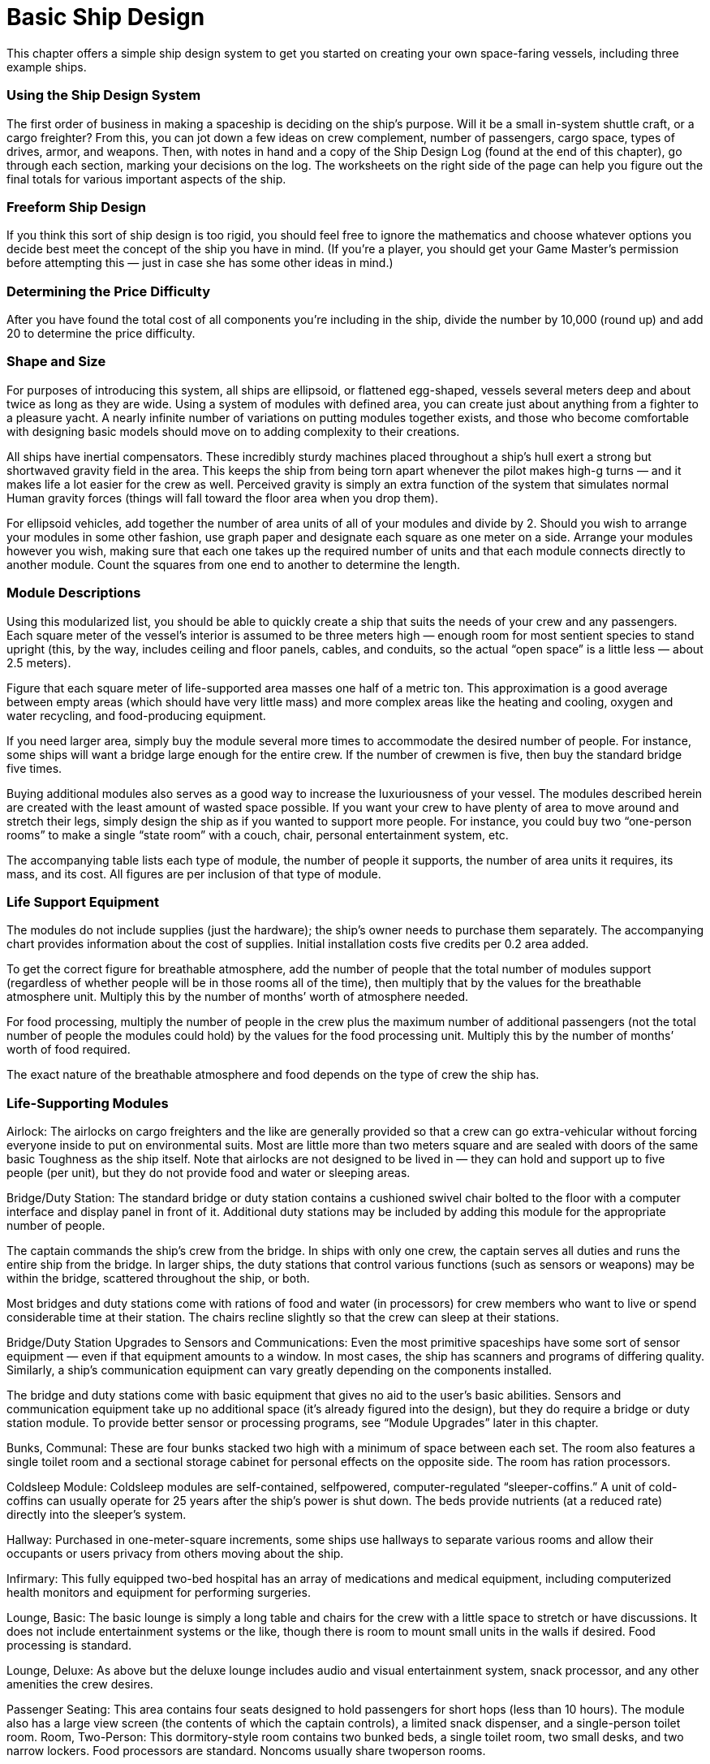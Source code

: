 = Basic Ship Design

This chapter offers a simple ship design system to get you started on creating your own space-faring vessels, including three example ships.

=== Using the Ship Design System

The first order of business in making a spaceship is deciding on the ship’s purpose. Will it be a small in-system shuttle craft, or a cargo freighter? From this, you can jot down a few ideas on crew complement, number of passengers, cargo space, types of drives, armor, and weapons. Then, with notes in hand and a copy of the Ship Design Log (found at the end of this chapter), go through each section, marking your decisions on the log. The worksheets on the right side of the page can help you figure out the final totals for various important aspects of the ship.

=== Freeform Ship Design

If you think this sort of ship design is too rigid, you should feel free to ignore the mathematics and choose whatever options you decide best meet the concept of the ship you have in mind. (If you’re a player, you should get your Game Master’s permission before attempting this — just in case she has some other ideas in mind.)

=== Determining the Price Difficulty

After you have found the total cost of all components you’re including in the ship, divide the number by 10,000 (round up) and add 20 to determine the price difficulty.

=== Shape and Size

For purposes of introducing this system, all ships are ellipsoid, or flattened egg-shaped, vessels several meters deep and about twice as long as they are wide. Using a system of modules with defined area, you can create just about anything from a fighter to a pleasure yacht. A nearly infinite number of variations on putting modules together exists, and those who become comfortable with designing basic models should move on to adding complexity to their creations.

All ships have inertial compensators. These incredibly sturdy machines placed throughout a ship’s hull exert a strong but shortwaved gravity field in the area. This keeps the ship from being torn apart whenever the pilot makes high-g turns — and it makes life a lot easier for the crew as well. Perceived gravity is simply an extra function of the system that simulates normal Human gravity forces (things will fall toward the floor area when you drop them).

For ellipsoid vehicles, add together the number of area units of all of your modules and divide by 2. Should you wish to arrange your modules in some other fashion, use graph paper and designate each square as one meter on a side. Arrange your modules however you wish, making sure that each one takes up the required number of units and that each module connects directly to another module. Count the squares from one end to another to determine the length.

=== Module Descriptions

Using this modularized list, you should be able to quickly create a ship that suits the needs of your crew and any passengers. Each square meter of the vessel’s interior is assumed to be three meters high — enough room for most sentient species to stand upright (this, by the way, includes ceiling and floor panels, cables, and conduits, so the actual “open space” is a little less — about 2.5 meters).

Figure that each square meter of life-supported area masses one half of a metric ton. This approximation is a good average between empty areas (which should have very little mass) and more complex areas like the heating and cooling, oxygen and water recycling, and food-producing equipment.

If you need larger area, simply buy the module several more times to accommodate the desired number of people. For instance, some ships will want a bridge large enough for the entire crew. If the number of crewmen is five, then buy the standard bridge five times.

Buying additional modules also serves as a good way to increase the luxuriousness of your vessel. The modules described herein are created with the least amount of wasted space possible. If you want your crew to have plenty of area to move around and stretch their legs, simply design the ship as if you wanted to support more people. For instance, you could buy two “one-person rooms” to make a single “state room” with a couch, chair, personal entertainment system, etc.

The accompanying table lists each type of module, the number of people it supports, the number of area units it requires, its mass, and its cost. All figures are per inclusion of that type of module.

=== Life Support Equipment

The modules do not include supplies (just the hardware); the ship’s owner needs to purchase them separately. The accompanying chart provides information about the cost of supplies. Initial installation costs five credits per 0.2 area added.

To get the correct figure for breathable atmosphere, add the number of people that the total number of modules support (regardless of whether people will be in those rooms all of the time), then multiply that by the values for the breathable atmosphere unit. Multiply this by the number of months’ worth of atmosphere needed.

For food processing, multiply the number of people in the crew plus the maximum number of additional passengers (not the total number of people the modules could hold) by the values for the food processing unit. Multiply this by the number of months’ worth of food required.

The exact nature of the breathable atmosphere and food depends on the type of crew the ship has.

=== Life-Supporting Modules

Airlock: The airlocks on cargo freighters and the like are generally provided so that a crew can go extra-vehicular without forcing everyone inside to put on environmental suits. Most are little more than two meters square and are sealed with doors of the same basic Toughness as the ship itself. Note that airlocks are not designed to be lived in — they can hold and support up to five people (per unit), but they do not provide food and water or sleeping areas.

Bridge/Duty Station: The standard bridge or duty station contains a cushioned swivel chair bolted to the floor with a computer interface and display panel in front of it. Additional duty stations may be included by adding this module for the appropriate number of people.

The captain commands the ship’s crew from the bridge. In ships with only one crew, the captain serves all duties and runs the entire ship from the bridge. In larger ships, the duty stations that control various functions (such as sensors or weapons) may be within the bridge, scattered throughout the ship, or both.

Most bridges and duty stations come with rations of food and water (in processors) for crew members who want to live or spend considerable time at their station. The chairs recline slightly so that the crew can sleep at their stations.

Bridge/Duty Station Upgrades to Sensors and Communications: Even the most primitive spaceships have some sort of sensor equipment — even if that equipment amounts to a window. In most cases, the ship has scanners and programs of differing quality. Similarly, a ship’s communication equipment can vary greatly depending on the components installed.

The bridge and duty stations come with basic equipment that gives no aid to the user’s basic abilities. Sensors and communication equipment take up no additional space (it’s already figured into the design), but they do require a bridge or duty station module. To provide better sensor or processing programs, see “Module Upgrades” later in this chapter.

Bunks, Communal: These are four bunks stacked two high with a minimum of space between each set. The room also features a single toilet room and a sectional storage cabinet for personal effects on the opposite side. The room has ration processors.

Coldsleep Module: Coldsleep modules are self-contained, selfpowered, computer-regulated “sleeper-coffins.” A unit of cold-coffins can usually operate for 25 years after the ship’s power is shut down. The beds provide nutrients (at a reduced rate) directly into the sleeper’s system.

Hallway: Purchased in one-meter-square increments, some ships use hallways to separate various rooms and allow their occupants or users privacy from others moving about the ship.

Infirmary: This fully equipped two-bed hospital has an array of medications and medical equipment, including computerized health monitors and equipment for performing surgeries.

Lounge, Basic: The basic lounge is simply a long table and chairs for the crew with a little space to stretch or have discussions. It does not include entertainment systems or the like, though there is room to mount small units in the walls if desired. Food processing is standard.

Lounge, Deluxe: As above but the deluxe lounge includes audio and visual entertainment system, snack processor, and any other amenities the crew desires.

Passenger Seating: This area contains four seats designed to hold passengers for short hops (less than 10 hours). The module also has a large view screen (the contents of which the captain controls), a limited snack dispenser, and a single-person toilet room. Room, Two-Person: This dormitory-style room contains two bunked beds, a single toilet room, two small desks, and two narrow lockers. Food processors are standard. Noncoms usually share twoperson rooms.

Room, One-Person: As above but designed for a single person. Officers, the captain, or high-ranking crew who spend a lot of time on board usually have a room of their own.

Workroom: This is a generic term for any sort of area dedicated to such things as repair rooms, kitchens (for nonprocessed food), or even laundry services. Note that the number of people is the amount of persons that can reasonably work in this area, though it may service many, many more. Workrooms are sometimes equipped with food processors and sleeping areas (especially on independent ships), though this is not standard (the cost remains, however, virtually the same).

*Life-Supporting Modules*

*Module*

*# of People*

*Area Units*

*Mass (tons)*

*Cost*

Airlock

5

4

2

300

Bridge

1

4

2

100

Bunks, communal

5

20

10

900

Coldsleep module

1

1

0.5

200

Infirmary

3

18

9

1500

Lounge, basic

5

30

15

1500

Lounge, deluxe

5

36

18

3000

Passenger seating

4

6

3

300

Room, one-person

1

10

5

500

Room, two-person

2

14

7

700

Workroom

5

10

5

3000

*Life Support Equipment*

*Equipment*

*# of People*

*Area Units**

*Mass (tons)*

*Cost*

Breathable atmosphere (per month)

1

0.2

0.1

100

Food processor (per month)

1

0.2

0.1

100

*When determining area of life support equipment, multiply 0.2 by the number of units (any combination), rounding down. It’s otherwise integrated into the life-supporting modules.

== Cargo Modules

Cargo space covers all extra open areas within a spaceship. This includes areas for portage and equipment, parking for vehicles or small ships, and so on. Life support must be purchased separately, at a rate equivalent to one person for every four area units (round up).

Basic sections: They may have walls, doors, and power couplings, but basic sections are mostly designed for holding large amounts of everchanging goods in many different sizes and masses. Most freighters and interplanetary haulers have thousands of tons of basic cargo space.

Segmented: This cargo space is generally designed for ships that will be hauling the same kinds of cargo repeatedly. Ships that haul livestock, vehicles (that don’t require power), or other stock most often have segmented cargo compartments. When building a ship, the designer should be able to divide up the cargo area as he sees fit, within reason. This can include multiple gantries and walkways, cranes and lift systems, etc. Automated systems for off loading and more sophisticated devices will have to be paid for, but portable lifts and simpler equipment are standard.

Specialized: These cargo areas include vehicle launch platforms, hangars, automatic ammo bays, or any other space dedicated to a specific function. These are by far the most complex and costliest cargo spaces, and always include multiple power coupling systems, terminals connected to the ship’s computer, and any other amenities that contribute to the section’s purpose..

Bulk Space (basic): Empty cargo areas are termed bulk space. They include simple power outlets and cables for bolting down stock.

Hangar (specialized): A hangar holds a fighter-sized craft and takes up about 60 cubic meters. It includes room for minor maintenance.

Launch Bay (specialized): This bay can launch a single ship at a time and takes up 255 cubic meters. It includes flight control booths, terminals, guidance systems, exterior doorways, and all other devices necessary to send and receive spacecraft.

Livestock Bay (segmented): Ten large animals (up to half a ton each) can live comfortably in this 90-cubic-meter bay. This includes perceived gravity and atmospheric controls.

Pod Bay (specialized): An escape pod, which can hold up five people, takes up about 12 cubic meters of space with all of its dedicated terminals and rescue-courier launchers. The escape pod includes a distress beacon and enough food and breathable atmosphere to keep the occupants alive for six weeks. It has not controls. (Food and breathable atmosphere need on be purchased separately, and they cannot be upgraded.)

Vehicle Bay (specialized): This is a small (24 cubic meters) garage designed to house and secure a normal-sized land vehicle. The crew should buy additional tools and fuels as desired.

*Cargo Modules*

*Module*

*Area Units*

*Mass (tons)*

*Cost*

Bulk Space

1

0.5

25

Hangar (1 fighter)

20

24

6000

Launch Bay (1 fighter)

85

103

25000

Livestock Bay (10 animals)

30

39

9100

Pod Bay (1 pod)

4

5

1200

Vehicle Bay

8

5

600

== Energy Unit Requirements

Add together the total metric tonnage of the modules, including the tonnage from life-support equipment. Divide this number by 5 and round up. This is the number of energy units these areas need to filter and recycle oxygen, provide heat and light, and generate artificial and perceived gravity.

== Module Upgrades

Ships can offer a variety of computer programs that enhance their crew members’ innate skills. Likewise, workrooms and vehicle bays may have built-in equipment to help with maintenance, diagnostics, or whatever function the room is designed to serve. These upgrades give their users a +1 pip bonus to the relevant skill use with an installation cost of 500 credits and a energy unit draw of one per pip. (Remember that a bonus of three pips equals a bonus of +1D.)

Those with neural-jacked crew can accommodate them by including a cyber interface. For a cost of 2,000 credits per interface, this allows a character with a neural jack to directly connect to the computer. The captain may restrict access to select users.

== Drives

Drives power the ship and move it through space, however the Game Master wants to describe the technology. Ships have two types of drives: in-system (or sublight) and interstellar.

=== *In-System Drives*

Though the bulk of the in-system drive is housed in a single section of the ship, a series of maneuvering jets and retros along the ship allow it to turn in frictionless space. A basic system provides 0D in Maneuverability. Better or additional thrusters increase the Maneuverability. Each thruster takes up 0.5 area units and weighs one ton, whether additional or upgrading an existing one. Each unit or upgrade costs 300 credits. They must be bought in pairs. Each set or improvement adds one pip to the Maneuverability rating, with an energy draw of two units. (Remember that there are three pips in one die.)

The smallest in-system drive covers five area units, has a mass of five metric tons, and has a cost of 6,000 credits. It gives a space Move of one space unit per round with an energy unit draw of three. It provides 25 energy units to the ship. (This does not include the Move energy requirements; those are taken from this pool.) For each additional Move increase of 1, the cost goes up by 1,000 credits and the energy requirement goes up by three. Adding more power increases the size by one additional area unit and two additional tons for each extra 15 energy units, with a cost increase of 2,000 for each upgrade. Improving the power of the drive does not increase the Move.

=== Atmospheric Capability

A ship’s atmospheric speed generally equals its capabilities in space. To determine the base atmospheric Move, multiply the ship’s space Move by 50. Then use the table to translate that value to kilometers per hour. Find the closest atmosphere speed to get the corresponding number of kilometers per hour. Game Masters may decide that ships over a certain number of modules may never enter the atmosphere.

*Atmosphere Movement Rate*

*Atmosphere Move*

*Kilometers per Hour*

50

130

100

260

150

430

200

560

250

750

300

850

350

1000

400

1150

450

1300

500

1450

550

1600

600

1750

650

1850

700

2000

750

2150

800

2300

=== Interstellar Drives

Perhaps the least understood and most internally valuable of a starship’s components is its interstellar drive. This drive allows spacefaring vessels to make the miraculous leaps of distance that can shape the universe. Some Game Masters may disallow these drives, preferring instead to focus adventures on a single system. For everyone else, here are guidelines for adding them to the ship.

The interstellar drive must be located next to the in-system drive, because the interstellar drive is actually an extension of that system, drawing on the same power source but using it in a vastly different way (one determined by the Game Master). Interstellar drives are ranked by ratings. Interstellar drives with low rating numbers increase the amount of time it takes to reach a destination, while high ones decrease it. The lowest rating a ship with an interstellar drive can have is 0.1. It costs 5,000 credits. It takes up two area units, with a mass of five tons and an energy requirement of 10. For each additional 0.1 in rating, add one area unit, three tons of mass, 10 energy units, and 5,000 credits to the price.

== Weapons

Nearly every ship the players’ characters encounter in a science-fiction universe has intership weapons on board. Indeed, most space-faring vessels of any significant tonnage at all have at least one weapon built in. Ship weapons are huge versions, in most cases, of personal and heavy weapons. The list provides a few of the most common kinds.

Use the accompanying chart for various game characteristics for some common weapons. The weapon’s arc (forward, port side, starboard side, or rear) needs to be designated. A weapon can be swivel mounted, for an extra 200 credits and one additional energy unit per additional fire arc (so, to fire in four directions costs 600 credits — three extra arcs — and another three energy units).

A ship’s computer can aid with firing a weapon. See the “Modules Upgrade” section for details on improving the ship’s computer. Note that weapons cannot lock on anything less than one space unit away from the targeting vessel.

=== Tractor Beam

A tractor beam allows one ship to pull another one closer to it. (A small ship can pull itself closer to a large one, while a large one can pull a smaller one in.) It costs 8,000 credits to install the base module, which takes up seven area units, draws 10 energy units, and offers a tractor beam “damage” of 2D. For each additional +1D to the beam, add 4,000 credits, another seven area units, and another 10 energy units.

*Weapons*

*Type*

*Area Units*

*Mass*

*Energy*

*Cost*

*Ammo*

*Range (space units)*

*Damage*

Blaster cannon, small

1

2

13

10000

–

08/25/40

3D+2

Laser cannon, medium

2

6

13

15000

–

03/12/25

7D

Torpedo launcher

2

3

2

5000

1

01/03/07

9D

Tractor beam projector

7

15

10

8000

–

05/15/30

2D

Note: Replacement torpedoes cost 1,000 credits; they have negligible mass.

== Hull

Once you’ve figured out where everything’s going, you’ll need to put walls around your collection of modules. Adding a hull does not increase the vehicle’s size, but it does up its mass.

The mass of the bulkheads equals half the mass of the modules for life support, cargo, life support, drives, and weapons combined (round up). To figure out the cost of the bulkheads, multiply the bulkhead mass by 500 credits.

Then, use the bulkhead’s mass to determine its base Toughness by reading the figure on the accompanying chart. Round the number of kilograms down when figuring hull toughness. A ship with a hull mass of 105 tons has a hull Toughness of 2D+2, not 3D.

*Hulls*

*Mass (metric tons)*

*Toughness*

*Cost per Extra Armor Pip*

10

1D

1000

15

1D+1

1500

25

1D+2

2500

40

2D

4000

60

2D+1

6000

100

2D+2

10000

150

3D

15000

250

3D+1

25000

400

3D+2

40000

600

4D

60000

1000

4D+1

100000

1500

4D+2

150000

2500

5D

250000

4000

5D+1

400000

6000

5D+2

600000

10000

6D

1 million

15000

6D+1

1.5 million

25000

6D+2

2.5 million

40000

7D

4 million

100000

7D+1

10 million

150000

7D+2

15 million

250,000 or more

8D

30 million

== Armor

Adding armor to the hull means riveting plates on the outside, using better materials for the exterior, reinforcing bulkheads, and improving the supports. Use the “Hulls” chart to determine how much each additional pip of armor costs. The maximum amount of armor a ship can have equals the hull Toughness. (Remember that there are three pips in one die.) Armor draws no energy. It add a number of kilograms equal to its cost.

Hull armor (which includes the structure of the ship) needs to be repaired — or, more likely, replaced — when it is damaged.

== Shields

Space vessel shields work very much like hull armor, but have an additional advantage — unless the whole system is blown away, they will usually only need to be fitted with a few new components. Enough damage can overload them, however; see the “Ship Travel” chapter for details.

Energy shields are cyclotronic magnetic “bottles” that surround a ship. The units work in conjunction to form this bubble.

The shield module costs 1.5 times the cost for adding armor, per pip, but there is no maximum. (A three-pip increase equals one die.) They have an energy requirement of one unit per pip. Divide the cost by 10,000 to get the number of tons and by 20,000 (round up) to get the number of area units.

Shield modules do not add to the ship tonnage when determining the hull Toughness.

== Example Ships

In these descriptions, “areas” refers to area units, “eu” stands for “energy units,” and “cr” means “credits.”

=== In-System Defender

In one form or another, nearly every high-tech worlds have these small ships darting about their planets or battlecruisers.

Modules (10 energy units)

Life Supporting: bridge (4 areas, 2 tons, 100 cr); upgrades: sensors +1D (1,500 cr), comm +1D (1,500 cr), gunnery +1D (1,500 cr); no food processor; 1 oxygen unit (0.1 tons, 1-month supply, 100 cr)

Cargo Bay: 0

In-System Drive (9 areas, 13 tons, 21,000 cr)

Move: 8 (space), 400 (atmosphere, 1,150 kph), 24 eu

Maneuverability: +2D (12 eu, 3 areas, 6 tons, 1,800 cr)

Energy Units: 85

Interstellar Drive: none

Weapons (26 eu, 2 areas, 4 tons, 20,000 cr) 2 small blaster cannons (each: damage 3D, range 8/25/40, forward arc)

Hull Toughness: 1D (13 tons, 6,500 cr)

Armor: 0

Shields: +2D (6 eu, 1 area, 0.9 tons, 9,000 cr)

Length: 9.5 meters

Total Tonnage: 39

Crew: 1

Passengers: 0

Total Cost (new): 61,500 credits/Price Difficulty: 27

=== Light Freighter

The workhorse of the mercantile industry, light freighters make short runs between established and colony worlds. Add some nice paint to the interior and a flashy name, and this sample ship serves well as a small yacht. Stock the ship with survey equipment and long-term supplies, and it becomes a scout ship.

Modules (24 energy units)

Life Supporting: bridge (4 areas, 2 tons, 100 cr) with gunnery +1 (500 cr); duty station (4 areas, 2 tons, 100 cr) with sensors +1D+1 (2,000 cr); duty station (4 areas, 2 tons, 100 cr) with comm +2 (1,000 cr); 2 two-person rooms (28 areas, 14 tons, 1,400 cr), 1 one-person room (10 areas, 5 tons, 500 cr); basic lounge (30 areas, 15 tons, 1,500 cr) with food processor (6 areas, 3 tons, 6-month/5-person supply, 3,150 cr); 13 oxygen units (15 areas, 7.8 tons, 6-month supply, 78,390 cr)

Cargo: bulk (25 areas, 12.5 tons, 625 cr) with 7 breathable atmosphere units (8 areas, 4.2 tons, 6month supply, 4,410 cr)

In-System Drive (12 areas, 19 tons, 26,000 cr)

Move: 7 (space), 350 (atmosphere, 1,000 kph), 21 eu

Maneuverability: 0

Energy Units: 130

Interstellar Drive: 0.5 (50 eu, 9 areas, 17 tons, 25,000 cr)

Weapons (16 eu, 1 area, 2 tons, 20,600 cr) 1 small blaster cannon (damage 3D, range 8/25/40, on top-mounted turret with four arcs)

Hull Toughness: 2D (53 tons, 26,500 cr)

Armor: 0

Shields: +1D (3 eu, 1 area, 1.8 tons, 18,000 cr)

Length: 78.5 meters

Total Tonnage: 161.2

Crew: 3

Passengers: 2

Total Cost (new): 209,875 credits/Price Difficulty: 41

=== Shuttlecraft

Used for short jaunts between planets and space stations and other orbiting vessels, shuttlecraft can transport people and cargo safely, even if not comfortably. Add an additional small blaster cannon and improve the sensors, and this small ship works well for asteroid mining.

Modules (3 energy units)

Life Supporting: bridge (4 areas, 2 tons, 100 cr) with gunnery +1 (500 cr); duty station (4 areas, 2 tons, 100 cr) with sensors +2 (1,000 cr) and comm +2 (1,000 cr); passenger area with seating for 8 (12 areas, 6 tons, 600 cr) with food processor (2 areas, 1 ton, 1-month/10-person supply, 1,000 cr); 10 oxygen units (2 areas, 1 tons, 1-month supply, 1,000 cr)

Cargo: bulk (10 areas, 5 tons, 250 cr) with 3 breathable atmosphere units (0.3 tons, 1-month supply, 300 cr)

In-System Drive (7 areas, 9 tons, 13,000 cr)

Move: 7 (space), 350 (atmosphere, 1,000 kph), 21 eu

Maneuverability: 0

Energy Units: 55

Interstellar Drive: none

Weapons (13 eu, 1 area, 2 tons, 20,000 cr) 1 small blaster cannon (each: damage 3D, range 8/25/40, forward arc)

Hull Toughness: 1D+2 (15 tons, 7,500 cr)

Armor: 0

Shields: +2 (2 eu, 1 area, 0.45 tons, 7,500 cr)

Length: 21.5 meters

Total Tonnage: 43.75

Crew: 2

Passengers: 8

Total Cost (new): 53,850 credits/Price Difficulty: 26
